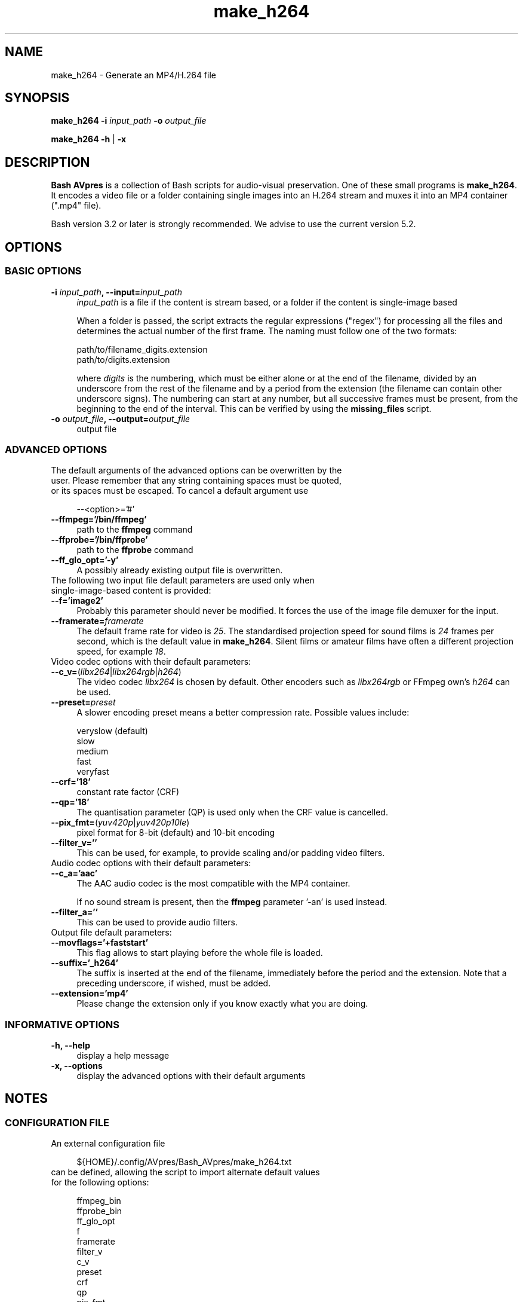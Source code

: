 .TH "make_h264" "1" "https://avpres.net/Bash_AVpres/" "2022-12-31" "Bash Scripts for AVpres"
.
.\" turn off justification for nroff
.if n .ad l
.\" turn off hyphenation
.nh
.
.de Sp \" vertical space (when .PP is not used)
.if t .sp .5v
.if n .sp
..
.de Vb \" begin verbatim text
.ft CW
.nf
.ne \\$1
..
.de Ve \" end verbatim text
.ft R
.fi
..
.SH NAME
make_h264 - Generate an MP4/H.264 file
.SH SYNOPSIS
\fBmake_h264 -i \fIinput_path\fB -o \fIoutput_file
.LP
\fBmake_h264 -h\fR | \fB-x
.SH DESCRIPTION
\fBBash AVpres\fR is a collection of Bash scripts for audio-visual preservation. One of these small programs is \fBmake_h264\fR. It encodes a video file or a folder containing single images into an H.264 stream and muxes it into an MP4 container (".mp4" file).
.PP
Bash version 3.2 or later is strongly recommended. We advise to use the current version 5.2.
.SH OPTIONS
.SS BASIC OPTIONS
.TP 4
\fB-i \fIinput_path\fB, --input=\fIinput_path
\fIinput_path\fR is a file if the content is stream based, or a folder if the content is single-image based
.Sp
When a folder is passed, the script extracts the regular expressions ("regex") for processing all the files and determines the actual number of the first frame. The naming must follow one of the two formats:
.Sp
.Vb 1
\&    path/to/filename_digits.extension
\&    path/to/digits.extension
.Ve
.Sp
where \fIdigits\fR is the numbering, which must be either alone or at the end of the filename, divided by an underscore from the rest of the filename and by a period from the extension (the filename can contain other underscore signs). The numbering can start at any number, but all successive frames must be present, from the beginning to the end of the interval. This can be verified by using the \fBmissing_files\fR script.
.TP
\fB-o \fIoutput_file\fB, --output=\fIoutput_file
output file
.SS ADVANCED OPTIONS
.TP 4
The default arguments of the advanced options can be overwritten by the user. Please remember that any string containing spaces must be quoted, or its spaces must be escaped. To cancel a default argument use
.Sp
.Vb 1
\&--<option>='#'
.Ve
.TP
.B --ffmpeg='/bin/ffmpeg'
path to the \fBffmpeg\fR command
.TP
.B --ffprobe='/bin/ffprobe'
path to the \fBffprobe\fR command
.TP
.B --ff_glo_opt='-y'
A possibly already existing output file is overwritten.
.TP
The following two input file default parameters are used only when single-image-based content is provided:
.TP
.B --f='image2'
Probably this parameter should never be modified. It forces the use of the image file demuxer for the input.
.TP
\fB--framerate=\fIframerate
The default frame rate for video is \fI25\fR. The standardised projection speed for sound films is \fI24\fR frames per second, which is the default value in \fBmake_h264\fR. Silent films or amateur films have often a different projection speed, for example \fI18\fR.
.TP
Video codec options with their default parameters:
.TP
\fB--c_v=\fR(\fIlibx264\fR|\fIlibx264rgb\fR|\fIh264\fR)
The video codec \fIlibx264\fR is chosen by default. Other encoders such as \fIlibx264rgb\fR or FFmpeg own's \fIh264\fR can be used.
.TP
\fB--preset=\fIpreset
A slower encoding preset means a better compression rate. Possible values include:
.Sp
.Vb 1
\&    veryslow  (default)
\&    slow
\&    medium
\&    fast
\&    veryfast
.Ve
.TP
.B --crf='18'
constant rate factor (CRF)
.TP
.B --qp='18'
The quantisation parameter (QP) is used only when the CRF value is cancelled.
.TP
\fB--pix_fmt=\fR(\fIyuv420p\fR|\fIyuv420p10le\fR)
pixel format for 8-bit (default) and 10-bit encoding
.TP
.B --filter_v=''
This can be used, for example, to provide scaling and/or padding video filters.
.TP
Audio codec options with their default parameters:
.TP
.B --c_a='aac'
The AAC audio codec is the most compatible with the MP4 container.
.Sp
If no sound stream is present, then the \fBffmpeg\fR parameter '-an' is used instead.
.TP
.B --filter_a=''
This can be used to provide audio filters.
.TP
Output file default parameters:
.TP
.B --movflags='+faststart'
This flag allows to start playing before the whole file is loaded.
.TP
.B --suffix='_h264'
The suffix is inserted at the end of the filename, immediately before the period and the extension. Note that a preceding underscore, if wished, must be added.
.TP
.B --extension='mp4'
Please change the extension only if you know exactly what you are doing.
.SS INFORMATIVE OPTIONS
.TP 4
.B -h, --help
display a help message
.TP
.B -x, --options
display the advanced options with their default arguments
.SH NOTES
.SS CONFIGURATION FILE
.TP 4
An external configuration file
.Sp
.Vb 1
\&${HOME}/.config/AVpres/Bash_AVpres/make_h264.txt
.Ve
.TP
can be defined, allowing the script to import alternate default values for the following options:
.Sp
.Vb 1
\&ffmpeg_bin
\&ffprobe_bin
\&ff_glo_opt
\&f
\&framerate
\&filter_v
\&c_v
\&preset
\&crf
\&qp
\&pix_fmt
\&filter_a
\&c_a
\&movflags
\&suffix
\&extension
.Ve
.SS LOG FILES
.TP 4
Temporary log files are stored at
.Sp
.Vb 1
\&/tmp/AVpres/make_h264.XXXXXXXXXX
.Ve
.TP
The log files can be used for debugging, for example by running \fBcat\fR on the address prompted with fatal error messages:
.Sp
.Vb 1
\&cat /tmp/AVpres/make_h264.XXXXXXXXXX
.Ve
.SH SEE ALSO
.TP 4
FFmpeg Cookbook for Archivists, entry "Video into H.264 / MPEG-4 AVC"
.br
https://avpres.net/FFmpeg/im_H264
.TP
FFmpeg Cookbook for Archivists, entry "Image sequence into H.264 / MPEG-4 AVC"
.br
https://avpres.net/FFmpeg/sq_H264
.TP
\fBffmpeg\fR(1) and \fBffprobe\fR(1).
.SH COPYRIGHT
Copyright (c) 2006-2023 by Reto Kromer
.SH LICENSE
The \fBmake_h264\fR Bash script is released under a 3-Clause BSD License.
.SH DISCLAIMER
The \fBmake_h264\fR Bash script is provided "as is" without warranty or support of any kind.
